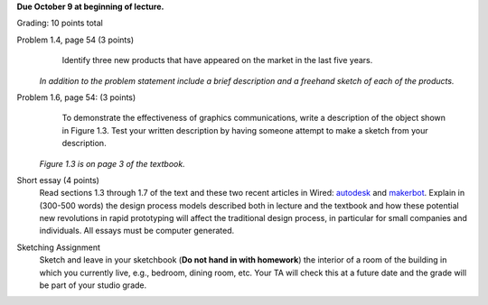 **Due October 9 at beginning of lecture.**

Grading: 10 points total

Problem 1.4, page 54 (3 points)
      Identify three new products that have appeared on the market in the last
      five years.

   *In addition to the problem statement include a brief description and a
   freehand sketch of each of the products.*
Problem 1.6, page 54: (3 points)
      To demonstrate the effectiveness of graphics communications, write a
      description of the object shown in Figure 1.3. Test your written
      description by having someone attempt to make a sketch from your
      description.

   *Figure 1.3 is on page 3 of the textbook.*
Short essay (4 points)
   Read sections 1.3 through 1.7 of the text and these two recent articles in
   Wired: autodesk_ and makerbot_. Explain in (300-500 words) the design
   process models described both in lecture and the textbook and how these
   potential new revolutions in rapid prototyping will affect the traditional
   design process, in particular for small companies and individuals. All
   essays must be computer generated.
Sketching Assignment
   Sketch and leave in your sketchbook (**Do not hand in with homework**) the
   interior of a room of the building in which you currently live, e.g.,
   bedroom, dining room, etc. Your TA will check this at a future date and the
   grade will be part of your studio grade.

.. _autodesk: http://www.wired.com/business/2012/09/ff-autodesk-and-the-big-make/
.. _makerbot: http://www.wired.com/design/2012/09/how-makerbots-replicator2-will-launch-era-of-desktop-manufacturing

